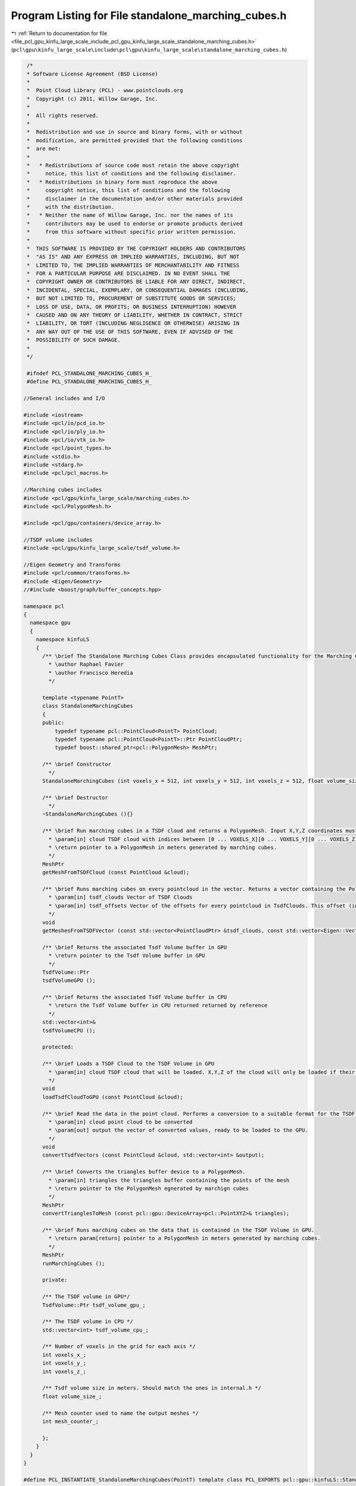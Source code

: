 
.. _program_listing_file_pcl_gpu_kinfu_large_scale_include_pcl_gpu_kinfu_large_scale_standalone_marching_cubes.h:

Program Listing for File standalone_marching_cubes.h
====================================================

|exhale_lsh| :ref:`Return to documentation for file <file_pcl_gpu_kinfu_large_scale_include_pcl_gpu_kinfu_large_scale_standalone_marching_cubes.h>` (``pcl\gpu\kinfu_large_scale\include\pcl\gpu\kinfu_large_scale\standalone_marching_cubes.h``)

.. |exhale_lsh| unicode:: U+021B0 .. UPWARDS ARROW WITH TIP LEFTWARDS

.. code-block:: cpp

    /*
    * Software License Agreement (BSD License)
    *
    *  Point Cloud Library (PCL) - www.pointclouds.org
    *  Copyright (c) 2011, Willow Garage, Inc.
    *
    *  All rights reserved.
    *
    *  Redistribution and use in source and binary forms, with or without
    *  modification, are permitted provided that the following conditions
    *  are met:
    *
    *   * Redistributions of source code must retain the above copyright
    *     notice, this list of conditions and the following disclaimer.
    *   * Redistributions in binary form must reproduce the above
    *     copyright notice, this list of conditions and the following
    *     disclaimer in the documentation and/or other materials provided
    *     with the distribution.
    *   * Neither the name of Willow Garage, Inc. nor the names of its
    *     contributors may be used to endorse or promote products derived
    *     from this software without specific prior written permission.
    *
    *  THIS SOFTWARE IS PROVIDED BY THE COPYRIGHT HOLDERS AND CONTRIBUTORS
    *  "AS IS" AND ANY EXPRESS OR IMPLIED WARRANTIES, INCLUDING, BUT NOT
    *  LIMITED TO, THE IMPLIED WARRANTIES OF MERCHANTABILITY AND FITNESS
    *  FOR A PARTICULAR PURPOSE ARE DISCLAIMED. IN NO EVENT SHALL THE
    *  COPYRIGHT OWNER OR CONTRIBUTORS BE LIABLE FOR ANY DIRECT, INDIRECT,
    *  INCIDENTAL, SPECIAL, EXEMPLARY, OR CONSEQUENTIAL DAMAGES (INCLUDING,
    *  BUT NOT LIMITED TO, PROCUREMENT OF SUBSTITUTE GOODS OR SERVICES;
    *  LOSS OF USE, DATA, OR PROFITS; OR BUSINESS INTERRUPTION) HOWEVER
    *  CAUSED AND ON ANY THEORY OF LIABILITY, WHETHER IN CONTRACT, STRICT
    *  LIABILITY, OR TORT (INCLUDING NEGLIGENCE OR OTHERWISE) ARISING IN
    *  ANY WAY OUT OF THE USE OF THIS SOFTWARE, EVEN IF ADVISED OF THE
    *  POSSIBILITY OF SUCH DAMAGE.
    *
    */
    
    #ifndef PCL_STANDALONE_MARCHING_CUBES_H_
    #define PCL_STANDALONE_MARCHING_CUBES_H_
   
   //General includes and I/O
   
   #include <iostream>
   #include <pcl/io/pcd_io.h>
   #include <pcl/io/ply_io.h>
   #include <pcl/io/vtk_io.h>
   #include <pcl/point_types.h>
   #include <stdio.h>
   #include <stdarg.h>
   #include <pcl/pcl_macros.h>
   
   //Marching cubes includes
   #include <pcl/gpu/kinfu_large_scale/marching_cubes.h>
   #include <pcl/PolygonMesh.h>
   
   #include <pcl/gpu/containers/device_array.h>
   
   //TSDF volume includes
   #include <pcl/gpu/kinfu_large_scale/tsdf_volume.h>
   
   //Eigen Geometry and Transforms
   #include <pcl/common/transforms.h>
   #include <Eigen/Geometry>
   //#include <boost/graph/buffer_concepts.hpp>
   
   namespace pcl
   {
     namespace gpu
     {
       namespace kinfuLS
       {
         /** \brief The Standalone Marching Cubes Class provides encapsulated functionality for the Marching Cubes implementation originally by Anatoly Baksheev.
           * \author Raphael Favier
           * \author Francisco Heredia
           */
           
         template <typename PointT>
         class StandaloneMarchingCubes
         {
         public:
             typedef typename pcl::PointCloud<PointT> PointCloud;
             typedef typename pcl::PointCloud<PointT>::Ptr PointCloudPtr;
             typedef boost::shared_ptr<pcl::PolygonMesh> MeshPtr;
   
         /** \brief Constructor        
           */
         StandaloneMarchingCubes (int voxels_x = 512, int voxels_y = 512, int voxels_z = 512, float volume_size = 3.0f);
         
         /** \brief Destructor
           */
         ~StandaloneMarchingCubes (){}
   
         /** \brief Run marching cubes in a TSDF cloud and returns a PolygonMesh. Input X,Y,Z coordinates must be in indices of the TSDF volume grid, output is in meters. 
           * \param[in] cloud TSDF cloud with indices between [0 ... VOXELS_X][0 ... VOXELS_Y][0 ... VOXELS_Z]. Intensity value corresponds to the TSDF value in that coordinate.
           * \return pointer to a PolygonMesh in meters generated by marching cubes.          
           */
         MeshPtr
         getMeshFromTSDFCloud (const PointCloud &cloud);
   
         /** \brief Runs marching cubes on every pointcloud in the vector. Returns a vector containing the PolygonMeshes. 
           * \param[in] tsdf_clouds Vector of TSDF Clouds
           * \param[in] tsdf_offsets Vector of the offsets for every pointcloud in TsdfClouds. This offset (in indices) indicates the position of the cloud with respect to the absolute origin of the world model
           */
         void
         getMeshesFromTSDFVector (const std::vector<PointCloudPtr> &tsdf_clouds, const std::vector<Eigen::Vector3f, Eigen::aligned_allocator<Eigen::Vector3f> > &tsdf_offsets);
         
         /** \brief Returns the associated Tsdf Volume buffer in GPU 
           * \return pointer to the Tsdf Volume buffer in GPU
           */  
         TsdfVolume::Ptr
         tsdfVolumeGPU ();
           
         /** \brief Returns the associated Tsdf Volume buffer in CPU
           * \return the Tsdf Volume buffer in CPU returned returned by reference
           */  
         std::vector<int>&
         tsdfVolumeCPU ();
   
         protected:
   
         /** \brief Loads a TSDF Cloud to the TSDF Volume in GPU
           * \param[in] cloud TSDF cloud that will be loaded. X,Y,Z of the cloud will only be loaded if their range is between [0 ... VOXELS_X][0 ... VOXELS_Y][0 ... VOXELS_Z]
           */       
         void
         loadTsdfCloudToGPU (const PointCloud &cloud);
   
         /** \brief Read the data in the point cloud. Performs a conversion to a suitable format for the TSDF Volume. Loads the converted data to the output vector.
           * \param[in] cloud point cloud to be converted
           * \param[out] output the vector of converted values, ready to be loaded to the GPU.
           */  
         void 
         convertTsdfVectors (const PointCloud &cloud, std::vector<int> &output);
   
         /** \brief Converts the triangles buffer device to a PolygonMesh.
           * \param[in] triangles the triangles buffer containing the points of the mesh
           * \return pointer to the PolygonMesh egnerated by marchign cubes          
           */  
         MeshPtr
         convertTrianglesToMesh (const pcl::gpu::DeviceArray<pcl::PointXYZ>& triangles);
   
         /** \brief Runs marching cubes on the data that is contained in the TSDF Volume in GPU.
           * \return param[return] pointer to a PolygonMesh in meters generated by marching cubes.
           */  
         MeshPtr
         runMarchingCubes ();
   
         private:
   
         /** The TSDF volume in GPU*/
         TsdfVolume::Ptr tsdf_volume_gpu_;
   
         /** The TSDF volume in CPU */
         std::vector<int> tsdf_volume_cpu_;
         
         /** Number of voxels in the grid for each axis */
         int voxels_x_;
         int voxels_y_;
         int voxels_z_;
   
         /** Tsdf volume size in meters. Should match the ones in internal.h */
         float volume_size_;
         
         /** Mesh counter used to name the output meshes */
         int mesh_counter_;
         
         };
       }
     }
   }
   
   #define PCL_INSTANTIATE_StandaloneMarchingCubes(PointT) template class PCL_EXPORTS pcl::gpu::kinfuLS::StandaloneMarchingCubes<PointT>;
   
   #endif // PCL_STANDALONE_MARCHING_CUBES_H_
    
